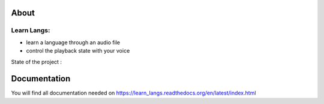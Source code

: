 
About
#####

Learn Langs:
----
- learn a language through an audio file
- control the playback state with your voice




State of the project : 

.. image:: https://travis-ci.org/Brownman/LEARN_LANGS.png?branch=master
    :target: https://travis-ci.org/Brownman/LEARN_LANGS

.. image:: https://coveralls.io/repos/Brownman/LEARN_LANGS/badge.png?branch=master
    :target: https://coveralls.io/r/Brownman/LEARN_LANGS?branch=master

.. image:: https://badge.waffle.io/brownman/learn_langs.png?label=ready&title=Ready 
    :target: https://waffle.io/brownman/learn_langs
    :alt: 'Stories in Ready'

.. image:: https://pypip.in/v/learn_langs-server/badge.png
    :target: https://pypi.python.org/pypi/learn_langs-server


Documentation
#############

You will find all documentation needed on https://learn_langs.readthedocs.org/en/latest/index.html
